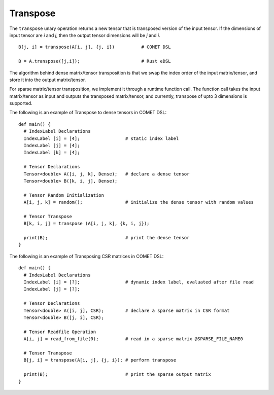 Transpose
=========

The ``transpose`` unary operation returns a new tensor that is transposed version of the input tensor.
If the dimensions of input tensor are *i* and *j*, then the output tensor dimensions will be *j* and *i*.
::

   B[j, i] = transpose(A[i, j], {j, i})          # COMET DSL

   B = A.transpose([j,i]);                       # Rust eDSL

The algorithm behind dense matrix/tensor transposition is that we swap the index order of the input matrix/tensor, 
and store it into the output matrix/tensor. 

For sparse matrix/tensor transposition, we implement it through a runtime function call. 
The function call takes the input matrix/tensor as input and outputs the transposed matrix/tensor, 
and currently, transpose of upto 3 dimensions is supported. 

The following is an example of Transpose to dense tensors in COMET DSL:
::

   def main() {
     # IndexLabel Declarations
     IndexLabel [i] = [4];                 # static index label
     IndexLabel [j] = [4];   
     IndexLabel [k] = [4];                     

     # Tensor Declarations
     Tensor<double> A([i, j, k], Dense);   # declare a dense tensor	  
     Tensor<double> B([k, i, j], Dense);

     # Tensor Random Initialization      
     A[i, j, k] = random();                # initialize the dense tensor with random values

     # Tensor Transpose
     B[k, i, j] = transpose (A[i, j, k], {k, i, j});
	
     print(B);                             # print the dense tensor
   }


The following is an example of Transposing CSR matrices in COMET DSL:
::

   def main() {
     # IndexLabel Declarations
     IndexLabel [i] = [?];                 # dynamic index label, evaluated after file read
     IndexLabel [j] = [?];           

     # Tensor Declarations
     Tensor<double> A([i, j], CSR);	   # declare a sparse matrix in CSR format
     Tensor<double> B([j, i], CSR);

     # Tensor Readfile Operation      
     A[i, j] = read_from_file(0);          # read in a sparse matrix @SPARSE_FILE_NAME0

     # Tensor Transpose
     B[j, i] = transpose(A[i, j], {j, i}); # perform transpose

     print(B);                             # print the sparse output matrix
   }

.. autosummary::
   :toctree: generated

